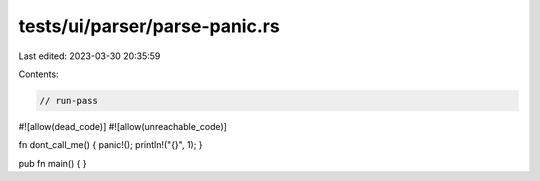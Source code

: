 tests/ui/parser/parse-panic.rs
==============================

Last edited: 2023-03-30 20:35:59

Contents:

.. code-block:: rs

    // run-pass

#![allow(dead_code)]
#![allow(unreachable_code)]

fn dont_call_me() { panic!(); println!("{}", 1); }

pub fn main() { }


